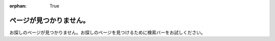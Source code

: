 :orphan: True

ページが見つかりません。
################################

お探しのページが見つかりません。お探しのページを見つけるために検索バーをお試しください。
